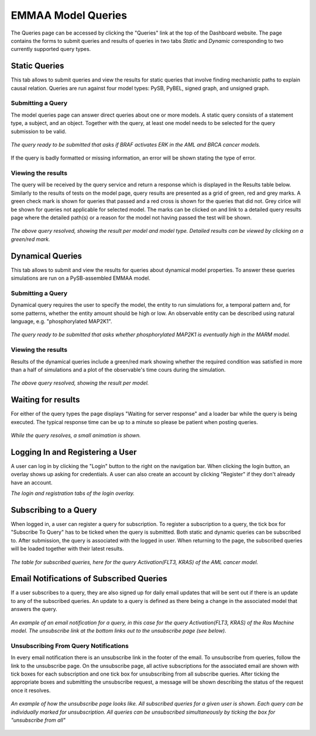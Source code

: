 .. _dashboard_query:

EMMAA Model Queries
===================
The Queries page can be accessed by clicking the "Queries" link at the top
of the Dashboard website. The page contains the forms to submit queries and
results of queries in two tabs *Static* and *Dynamic* corresponding to two
currently supported query types.

Static Queries
--------------

This tab allows to submit queries and view the results for static queries that
involve finding mechanistic paths to explain causal relation. Queries are run
against four model types: PySB, PyBEL, signed graph, and unsigned graph.

Submitting a Query
~~~~~~~~~~~~~~~~~~

The model queries page can answer direct queries about one or more models.
A static query consists of a statement type, a subject, and an object.
Together with the query, at least one model needs to be selected for the query
submission to be valid.

.. figure:: ../_static/images/query_filled.png
  :align: center
  :figwidth: 100 %

  *The query ready to be submitted that asks if BRAF activates ERK in the AML
  and BRCA cancer models.*


If the query is badly formatted or missing information, an error will be
shown stating the type of error.

Viewing the results
~~~~~~~~~~~~~~~~~~~

The query will be received by the query service and return a response which is
displayed in the Results table below. Similarly to the results of tests on the
model page, query results are presented as a grid of green, red and grey marks.
A green check mark is shown for queries that passed and a red cross is shown
for the queries that did not. Grey cirlce will be shown for queries not
applicable for selected model. The marks can be clicked on and link to a
detailed query results page where the detailed path(s) or a reason for the
model not having passed the test will be shown.

.. figure:: ../_static/images/path_query_result.png
  :align: center
  :figwidth: 100 %

  *The above query resolved, showing the result per model and model type.
  Detailed results can be viewed by clicking on a green/red mark.*


.. _dashboard_dyn_query:

Dynamical Queries
-----------------

This tab allows to submit and view the results for queries about dynamical
model properties. To answer these queries simulations are run on a
PySB-assembled EMMAA model.

Submitting a Query
~~~~~~~~~~~~~~~~~~

Dynamical query requires the user to specify the model, the entity to run
simulations for, a temporal pattern and, for some patterns, whether the entity
amount should be high or low. An observable entity can be described using
natural language, e.g. "phosphorylated MAP2K1".

.. figure:: ../_static/images/dynamic_query.png
  :align: center
  :figwidth: 100 %

  *The query ready to be submitted that asks whether phosphorylated MAP2K1 is
  eventually high in the MARM model.*

Viewing the results
~~~~~~~~~~~~~~~~~~~

Results of the dynamical queries include a green/red mark showing whether the
required condition was satisfied in more than a half of simulations and a plot
of the observable's time cours during the simulation.

.. figure:: ../_static/images/dynamic_result.png
  :align: center
  :figwidth: 100 %

  *The above query resolved, showing the result per model.*

Waiting for results
-------------------

For either of the query types the page displays "Waiting for server response"
and a loader bar while the query is being executed. The typical response time
can be up to a minute so please be patient when posting queries.

.. figure:: ../_static/images/waiting_for_response.png
  :align: center
  :figwidth: 100 %

  *While the query resolves, a small animation is shown.*

Logging In and Registering a User
---------------------------------

A user can log in by clicking the "Login" button to the right on the
navigation bar. When clicking the login button, an overlay shows up asking
for credentials. A user can also create an account by clicking "Register" if
they don't already have an account.

.. rst-class:: center

   |p1| |p2|

.. |p1| image:: ../_static/images/login_window.png
   :width: 30 %

.. |p2| image:: ../_static/images/registration_window.png
   :width: 30 %

*The login and registration tabs of the login overlay.*

Subscribing to a Query
----------------------

When logged in, a user can register a query for subscription. To register a
subscription to a query, the tick box for "Subscribe To Query" has to be
ticked when the query is submitted. Both static and dynamic queries can be
subscribed to. After submission, the query is associated with the logged in
user. When returning to the page, the subscribed queries will be loaded
together with their latest results.

.. figure:: ../_static/images/subscribed_queries.png
  :align: center
  :figwidth: 100 %

  *The table for subscribed queries, here for the query Activation(FLT3, KRAS)
  of the AML cancer model.*


Email Notifications of Subscribed Queries
-----------------------------------------

If a user subscribes to a query, they are also signed up for daily email
updates that will be sent out if there is an update to any of the subscribed
queries. An update to a query is defined as there being a change in the
associated model that answers the query.

.. figure:: ../_static/images/email_notification.png
  :align: center
  :figwidth: 100 %

  *An example of an email notification for a query, in this case for the
  query Activation(FLT3, KRAS) of the Ras Machine model. The unsubscribe link
  at the bottom links out to the unsubscribe page (see below).*

Unsubscribing From Query Notifications
~~~~~~~~~~~~~~~~~~~~~~~~~~~~~~~~~~~~~~

In every email notification there is an unsubscribe link in the footer of
the email. To unsubscribe from queries, follow the link to the unsubscribe
page. On the unsubscribe page, all active subscriptions for the associated
email are shown with tick boxes for each subscription and one tick box for
unsubscribing from all subscribe queries. After ticking the appropriate
boxes and submitting the unsubscribe request, a message will be shown
describing the status of the request once it resolves.

.. figure:: ../_static/images/unsubscribe_page.png
  :align: center
  :figwidth: 100 %

  *An example of how the unsubscribe page looks like. All subscribed queries
  for a given user is shown. Each query can be individually marked for
  unsubscription. All queries can be unsubscribed simultaneously by ticking
  the box for "unsubscribe from all"*
